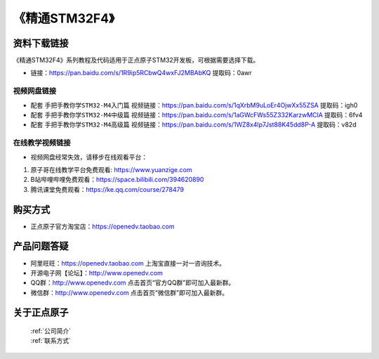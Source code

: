《精通STM32F4》
================================================


资料下载链接
------------

《精通STM32F4》系列教程及代码适用于正点原子STM32开发板，可根据需要选择下载。


- 链接：https://pan.baidu.com/s/1R9ip5RCbwQ4wxFJ2MBAbKQ 提取码：0awr
  

视频网盘链接
^^^^^^^^^^^

-  配套 ``手把手教你学STM32-M4入门篇`` 视频链接：https://pan.baidu.com/s/1qXrbM9uLoEr4OjwXx55ZSA 提取码：igh0

-  配套 ``手把手教你学STM32-M4中级篇`` 视频链接：https://pan.baidu.com/s/1aGWcFWs55Z332KarzwMClA 提取码：6fv4

-  配套 ``手把手教你学STM32-M4高级篇`` 视频链接：https://pan.baidu.com/s/1WZ8x4lp7Jst88K45dd8P-A 提取码：v82d 
  

在线教学视频链接
^^^^^^^^^^^^^^^^^^

- 视频网盘经常失效，请移步在线观看平台：

1. 原子哥在线教学平台免费观看: https://www.yuanzige.com
#. B站哔哩哔哩免费观看：https://space.bilibili.com/394620890
#. 腾讯课堂免费观看：https://ke.qq.com/course/278479


购买方式
--------

- 正点原子官方淘宝店：https://openedv.taobao.com 



产品问题答疑
------------

- 阿里旺旺：https://openedv.taobao.com 上淘宝直接一对一咨询技术。  
- 开源电子网【论坛】：http://www.openedv.com 
- QQ群：http://www.openedv.com   点击首页“官方QQ群”即可加入最新群。 
- 微信群：http://www.openedv.com 点击首页“微信群”即可加入最新群。
  


关于正点原子  
-----------------

 | :ref:`公司简介` 
 | :ref:`联系方式`


